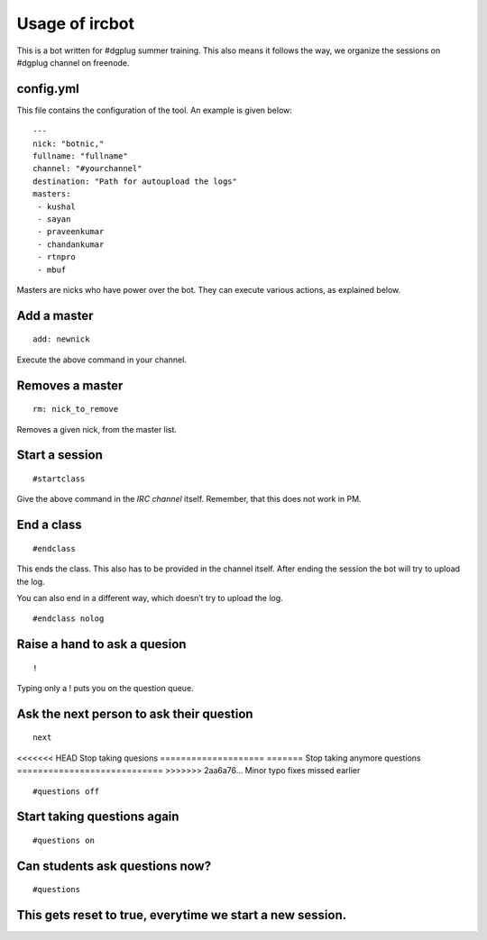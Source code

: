 ================
Usage of ircbot
================


This is a bot written for #dgplug summer training.
This also means it follows the way, we organize the sessions on
#dgplug channel on freenode.

config.yml
===========

This file contains the configuration of the tool.
An example is given below:

::

    ---
    nick: "botnic,"
    fullname: "fullname"
    channel: "#yourchannel"
    destination: "Path for autoupload the logs"
    masters:
     - kushal
     - sayan
     - praveenkumar
     - chandankumar
     - rtnpro
     - mbuf

Masters are nicks who have power over the bot. They can execute various actions, as explained below.

Add a master
============

::

    add: newnick

Execute the above command in your channel.

Removes a master
================

::

    rm: nick_to_remove

Removes a given nick, from the master list.

Start a session
===============

::

    #startclass

Give the above command in the *IRC channel* itself. Remember, that this does not work in PM.

End a class
============

::

    #endclass

This ends the class. This also has to be provided in the channel itself.  
After ending the session the bot will try to upload the log.

You can also end in a different way, which doesn’t try to upload the log.

::

    #endclass nolog

Raise a hand to ask a quesion
=============================

::

    !

Typing only a ! puts you on the question queue.


Ask the next person to ask their question
=========================================

::

    next

<<<<<<< HEAD
Stop taking quesions
====================
=======
Stop taking anymore questions
============================
>>>>>>> 2aa6a76... Minor typo fixes missed earlier

::

    #questions off


Start taking questions again
===========================

::

    #questions on


Can students ask questions now?
===============================


::

    #questions


This gets reset to true, everytime we start a new session.
=======


